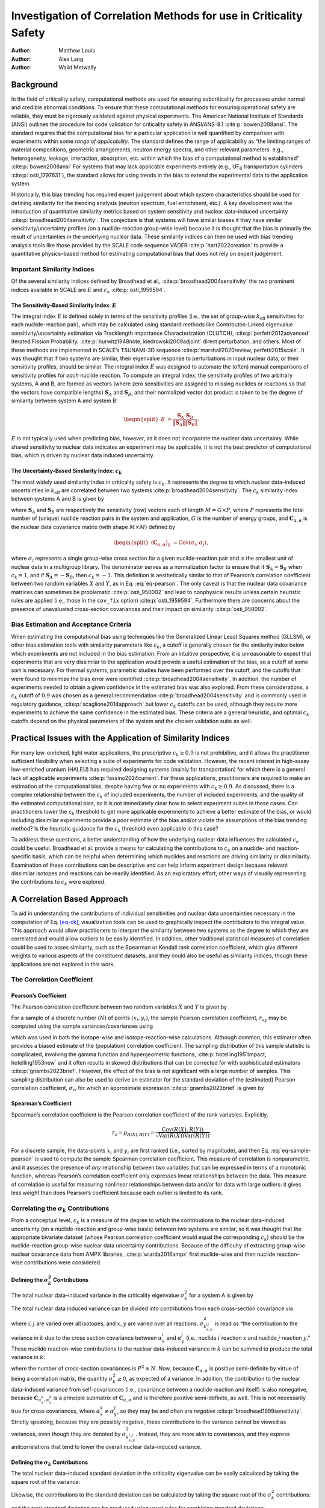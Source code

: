 ==================================================================
Investigation of Correlation Methods for use in Criticality Safety
==================================================================

:Author: Matthew Louis
:Author: Alex Lang
:Author: Walid Metwally

Background
==========

In the field of criticality safety, computational methods are used for
ensuring subcriticality for processes under normal and credible abnormal
conditions. To ensure that these computational methods for ensuring
operational safety are reliable, they must be rigorously validated
against physical experiments. The American National Institute of
Standards (ANSI) outlines the procedure for code validation for
criticality safety in ANSI/ANS-8.1 :cite:p:`bowen2008ansi`.
The standard requires that the computational bias for a particular
application is well quantified by comparison with experiments within
some *range of applicability*. The standard defines the range of
applicability as “the limiting ranges of material compositions,
geometric arrangements, neutron energy spectra, and other relevant
parameters  e.g., heterogeneity, leakage, interaction, absorption, etc.
within which the bias of a computational method is
established” :cite:p:`bowen2008ansi` For systems that may lack
applicable experiments entirely (e.g., UF\ :sub:`6` transportation
cylinders :cite:p:`osti_1797631`), the standard allows for
using trends in the bias to extend the experimental data to the
application system.

Historically, this bias trending has required expert judgement about
which system characteristics should be used for defining similarity for
the trending analysis (neutron spectrum, fuel enrichment, etc.). A key
development was the introduction of quantitative similarity metrics
based on system sensitivity and nuclear data–induced
uncertainty :cite:p:`broadhead2004sensitivity`. The conjecture
is that systems will have similar biases if they have similar
sensitivity/uncertainty profiles (on a nuclide-reaction group-wise
level) because it is thought that the bias is primarily the result of
uncertainties in the underlying nuclear data. These similarity indices
can then be used with bias trending analysis tools like those provided
by the SCALE code sequence VADER :cite:p:`hart2022creation` to
provide a quantitative physics–based method for estimating computational
bias that does not rely on expert judgement.

Important Similarity Indices
----------------------------

Of the several similarity indices defined by Broadhead et al.,
:cite:p:`broadhead2004sensitivity` the two prominent indices
available in SCALE are :math:`E` and
:math:`c_k` :cite:p:`osti_1959594`.

The Sensitivity-Based Similarity Index: :math:`E`
~~~~~~~~~~~~~~~~~~~~~~~~~~~~~~~~~~~~~~~~~~~~~~~~~

The integral index :math:`E` is defined solely in terms of the
sensitivity profiles (i.e., the set of group-wise :math:`k_{\text{eff}}`
sensitivities for each nuclide-reaction pair), which may be calculated
using standard methods like Contributon-Linked eigenvalue
sensitivity/uncertainty estimation via Tracklength importance
Characterization (CLUTCH), :cite:p:`perfetti2012advanced`
Iterated Fission
Probability, :cite:p:`hurwitz1948note, kiedrowski2009adjoint`
direct perturbation, and others. Most of these methods are implemented
in SCALE’s TSUNAMI-3D
sequence :cite:p:`marshall2020review, perfetti2015scale`. It
was thought that if two systems are similar, their eigenvalue response
to perturbations in input nuclear data, or their sensitivity profiles,
should be similar. The integral index :math:`E` was designed to automate
the (often) manual comparisons of sensitivity profiles for *each*
nuclide reaction. To compute an integral index, the sensitivity profiles
of two arbitrary systems, A and B, are formed as vectors (where zero
sensitivities are assigned to missing nuclides or reactions so that the
vectors have compatible lengths) :math:`\boldsymbol{S}_A` and
:math:`\boldsymbol{S}_B`, and their normalized vector dot product is
taken to be the degree of similarity between system A and system B:

.. math::

   \begin{split}
           E &= \frac{\boldsymbol{S}_A\cdot \boldsymbol{S}_B}{\left\lVert\boldsymbol{S}_A\right\rVert\left\lVert\boldsymbol{S}_B\right\rVert}\nonumber.
       \end{split}

:math:`E` is not typically used when predicting bias, however, as it
does not incorporate the nuclear data uncertainty. While shared
sensitivity to nuclear data indicates an experiment may be applicable,
it is not the best predictor of computational bias, which is driven by
nuclear data induced uncertainty.

The Uncertainty-Based Similarity Index: :math:`c_k`
~~~~~~~~~~~~~~~~~~~~~~~~~~~~~~~~~~~~~~~~~~~~~~~~~~~

The most widely used similarity index in criticality safety is
:math:`c_k`. It represents the degree to which nuclear data–induced
uncertainties in :math:`k_{\text{eff}}` are correlated between two
systems :cite:p:`broadhead2004sensitivity`. The :math:`c_k`
similarity index between systems A and B is given by

.. math::
   :label: eq-ck

   \label{eq-ck}
       \begin{split}
           c_k &= \frac{\boldsymbol{S}_A\boldsymbol{C}_{\alpha, \alpha}\boldsymbol{S}_B^T}{\sqrt{\left(\boldsymbol{S}_A\boldsymbol{C}_{\alpha, \alpha}\boldsymbol{S}_A^T\right)\left(\boldsymbol{S}_B\boldsymbol{C}_{\alpha, \alpha}\boldsymbol{S}_B^T\right)}},
       \end{split}

where :math:`\boldsymbol{S}_A` and :math:`\boldsymbol{S}_B` are
respectively the sensitivity (row) vectors each of length
:math:`M=G\times P`, where :math:`P` represents the total number of
(unique) nuclide reaction pairs in the system and application, :math:`G`
is the number of energy groups, and
:math:`\boldsymbol{C}_{\alpha, \alpha}` is the nuclear data covariance
matrix (with shape :math:`M\times M`) defined by

.. math::

   \begin{split}
           \left(\boldsymbol{C}_{\alpha,\alpha}\right)_{ij} &= \text{Cov}\left(\sigma_i, \sigma_j\right)\nonumber 
       \end{split},

where :math:`\sigma_i` represents a single group-wise cross section for
a given nuclide-reaction pair and is the smallest unit of nuclear data
in a multigroup library. The denominator serves as a normalization
factor to ensure that if :math:`\boldsymbol{S}_A=\boldsymbol{S}_B` when
:math:`c_k=1`, and if :math:`\boldsymbol{S}_A=-\boldsymbol{S}_B`, then
:math:`c_k=-1`. This definition is aesthetically similar to that of
Pearson’s correlation coefficient between two random variables :math:`X`
and :math:`Y`, as in Eq. :eq:`eq-pearson`. The only
caveat is that the nuclear data covariance matrices can sometimes be
problematic :cite:p:`osti_950002` and lead to nonphysical
results unless certain heuristic rules are applied (i.e., those in the
:math:`\texttt{cov\_fix}` option) :cite:p:`osti_1959594`.
Furthermore there are concerns about the presence of unevaluated
cross-section covariances and their impact on
similarity :cite:p:`osti_950002`.

Bias Estimation and Acceptance Criteria
---------------------------------------

When estimating the computational bias using techniques like the
Generalized Linear Least Squares method (GLLSM), or other bias
estimation tools with similarity parameters like :math:`c_k`, a cutoff
is generally chosen for the similarity index below which experiments are
not included in the bias estimation. From an intuitive perspective, it
is unreasonable to expect that experiments that are very dissimilar to
the application would provide a useful estimation of the bias, so a
cutoff of some sort is necessary. For thermal systems, parametric
studies have been performed over the cutoff, and the cutoffs that were
found to minimize the bias error were
identified :cite:p:`broadhead2004sensitivity`. In addition, the
number of experiments needed to obtain a given confidence in the
estimated bias was also explored. From these considerations, a
:math:`c_k` cutoff of :math:`0.9` was chosen as a general
recommendation :cite:p:`broadhead2004sensitivity` and is
commonly used in regulatory
guidance, :cite:p:`scaglione2014approach` but lower :math:`c_k`
cutoffs can be used, although they require more experiments to achieve
the same confidence in the estimated bias. These criteria are a general
heuristic, and optimal :math:`c_k` cutoffs depend on the physical
parameters of the system and the chosen validation suite as well.

Practical Issues with the Application of Similarity Indices
===========================================================

For many low-enriched, light water applications, the prescriptive
:math:`c_k\geq 0.9` is not prohibitive, and it allows the practitioner
sufficient flexibility when selecting a suite of experiments for code
validation. However, the recent interest in high-assay low-enriched
uranium (HALEU) has required designing systems (mainly for
transportation) for which there is a general lack of applicable
experiments :cite:p:`fassino2024current`. For these
applications, practitioners are required to make an estimation of the
computational bias, despite having few or no experiments with
:math:`c_k\geq 0.9`. As discussed, there is a complex relationship
between the :math:`c_k` of included experiments, the number of included
experiments, and the quality of the estimated computational bias, so it
is not immediately clear how to select experiment suites in these cases.
Can practitioners lower the :math:`c_k` threshold to get more applicable
experiments to achieve a better estimate of the bias, or would including
dissimilar experiments provide a poor estimate of the bias and/or
violate the assumptions of the bias trending method? Is the heuristic
guidance for the :math:`c_k` threshold even applicable in this case?

To address these questions, a better understanding of how the underlying
nuclear data influences the calculated :math:`c_k` could be useful.
Broadhead et al. provide a means for calculating the contributions to
:math:`c_k` on a nuclide- and reaction-specific basis, which can be
helpful when determining which nuclides and reactions are driving
similarity or dissimilarity. Examination of these contributions can be
descriptive and can help inform experiment design because relevant
dissimilar isotopes and reactions can be readily identified. As an
exploratory effort, other ways of visually representing the
contributions to :math:`c_k` were explored.

.. _sec-a-correlation-based-approach:

A Correlation Based Approach
============================

To aid in understanding the contributions of individual sensitivities
and nuclear data uncertainties necessary in the computation of Eq.
`[eq-ck] <#eq-ck>`__, visualization tools can be used to graphically
inspect the contributors to the integral value. This approach would
allow practitioners to interpret the similarity between two systems as
the degree to which they are correlated and would allow outliers to be
easily identified. In addition, other traditional statistical measures
of correlation could be used to asses similarity, such as the Spearman
or Kendall rank correlation coefficient, which give different weights to
various aspects of the constituent datasets, and they could also be
useful as similarity indices, though these applications are not explored
in this work.

.. _sec-correlation-coefficient:

The Correlation Coefficient
---------------------------

Pearson’s Coefficient
~~~~~~~~~~~~~~~~~~~~~

The Pearson correlation coefficient between two random variables
:math:`X` and :math:`Y` is given by

.. math::
   :label: eq-pearson

   \label{eq-pearson}
       \begin{split}
           \rho_{X,Y} = \frac{\text{Cov}\left(X, Y\right)}{\sqrt{\text{Var}\left(X\right)\text{Var}\left(Y\right)}}
       \end{split}.

For a sample of a discrete number (:math:`N`) of points
:math:`(x_i,y_i)`, the sample Pearson correlation coefficient,
:math:`r_{xy}` may be computed using the sample variances/covariances
using

.. math::
   :label: eq-sample-pearson

   \label{eq-sample-pearson}
       \begin{split}
           r_{xy} &= \frac{\sum_{i=1}^N\left(x_i-\overline{x}\right)\left(y_i-\overline{y}\right)}{\sqrt{\left(\sum_{i=1}^N\left(x_i - \overline{x}\right)^2\right)\left(\sum_{i=1}^N\left(y_i - \overline{y}\right)^2\right)}}
       \end{split},

which was used in both the isotope-wise and isotope-reaction–wise
calculations. Although common, this estimator often provides a biased
estimate of the (population) correlation coefficient. The sampling
distribution of this sample statistic is complicated, involving the
gamma function and hypergeometric
functions, :cite:p:`hotelling1951impact, hotelling1953new` and
it often results in skewed distributions that can be corrected for with
sophisticated estimators :cite:p:`gnambs2023brief`. However,
the effect of the bias is not significant with a large number of
samples. This sampling distribution can also be used to derive an
estimator for the standard deviation of the (estimated) Pearson
correlation coefficient, :math:`\sigma_r`, for which an approximate
expression :cite:p:`gnambs2023brief` is given by

.. math::
   :label: eq-pearson-stddev

   \label{eq-pearson-stddev}
       \sigma_r\approx \frac{1-\rho^2}{\sqrt{N-3}}.

Spearman’s Coefficient
~~~~~~~~~~~~~~~~~~~~~~

Spearman’s correlation coefficient is the Pearson correlation
coefficient of the rank variables. Explicitly,

.. math:: r_s = \rho_{R(X), R(Y)} = \frac{\text{Cov}\left(R(X), R(Y)\right)}{\sqrt{\text{Var}\left(R(X)\right)\text{Var}\left(R(Y)\right)}}\nonumber.

For a discrete sample, the data-points :math:`x_i` and :math:`y_i` are
first ranked (i.e., sorted by magnitude), and then Eq.
:eq:`eq-sample-pearson` is used to compute the
sample Spearman correlation coefficient. This measure of correlation is
nonparametric, and it assesses the presence of *any* relationship
between two variables that can be expressed in terms of a monotonic
function, whereas Pearson’s correlation coefficient only expresses
linear relationships between the data. This measure of correlation is
useful for measuring nonlinear relationships between data and/or for
data with large outliers: it gives less weight than does Pearson’s
coefficient because each outlier is limited to its rank.

Correlating the :math:`\sigma_k` Contributions
----------------------------------------------

From a conceptual level, :math:`c_k` is a measure of the degree to which
the contributions to the nuclear data–induced uncertainty (on a
nuclide-reaction and group-wise basis) between two systems are similar,
so it was thought that the appropriate bivariate dataset (whose Pearson
correlation coefficient would equal the corresponding :math:`c_k`)
should be the nuclide-reaction group-wise nuclear data uncertainty
contributions. Because of the difficulty of extracting group-wise
nuclear covariance data from AMPX
libraries, :cite:p:`wiarda2016ampx` first nuclide-wise and then
nuclide reaction– wise contributions were considered.

Defining the :math:`\sigma_k^2` Contributions
~~~~~~~~~~~~~~~~~~~~~~~~~~~~~~~~~~~~~~~~~~~~~

The total nuclear data–induced variance in the criticality eigenvalue
:math:`\sigma_k^2` for a system A is given by

.. math::
   :label: eq-sigmaksq

   \label{eq-sigmaksq}
   \begin{split}
        \sigma_k^2 = \boldsymbol{S}_A \boldsymbol{C}_{\alpha,\alpha}\boldsymbol{S}_A^T\nonumber
    \end{split}.

The total nuclear data induced variance can be divided into
contributions from each cross-section covariance via

.. math::
   :label: eq-sigmaksq-nuclide-reaction

   \label{eq-sigmaksq-nuclide-reaction}
       \begin{split}
           \sigma_{k^{i,j}_{x,y}}^2 &= \boldsymbol{S}_{k_{x}^{i}} \boldsymbol{C}_{\alpha_x^k,\alpha_y^j}\boldsymbol{S}_{k_y^j}^T
       \end{split},

where :math:`i, j` are varied over all isotopes, and :math:`x,y` are
varied over all reactions. :math:`\sigma_{k_{x,y}^{ij}}^2` is read as
“the contribution to the variance in :math:`k` due to the cross section
covariance between :math:`\alpha_x^i` and :math:`\alpha_y^j` (i.e.,
nuclide :math:`i` reaction :math:`x` and nuclide :math:`j` reaction
:math:`y`.” These nuclide reaction–wise contributions to the nuclear
data–induced variance in :math:`k` can be summed to produce the total
variance in :math:`k`:

.. math::
   :label: eq-variance-k-sum

   \label{eq-variance-k-sum}
       \sigma_k^2 = \sum_{i,j,x,y}\sigma_{k^{i,j}_{x,y}}^2,

where the number of cross-section covariances is :math:`P^2\equiv N`.
Now, because :math:`\boldsymbol{C}_{\alpha,\alpha}` is positive
semi-definite by virtue of being a correlation matrix, the quantity
:math:`\sigma_k^2 \geq 0`, as expected of a variance. In addition, the
contribution to the nuclear data–induced variance from self-covariances
(i.e., covariance between a nuclide reaction and itself) is also
nonegative, because :math:`\boldsymbol{C}_{\alpha_x^k, \alpha_x^k}` is a
principle submatrix of :math:`\boldsymbol{C}_{\alpha, \alpha}` and is
therefore positive semi-definite, as well. This is not necessarily true
for cross covariances, where :math:`\alpha_x^k\neq \alpha_y^j`, so they
may be and often are
*negative* :cite:p:`broadhead1999sensitivity`. Strictly
speaking, because they are possibly negative, these contributions to the
variance cannot be viewed as variances, even though they are denoted by
:math:`\sigma_{k_{x,y}^{i,j}}^2`. Instead, they are more akin to
covariances, and they express anitcorrelations that tend to lower the
overall nuclear data–induced variance.

Defining the :math:`\sigma_k` Contributions
~~~~~~~~~~~~~~~~~~~~~~~~~~~~~~~~~~~~~~~~~~~

The total nuclear data–induced standard deviation in the criticality
eigenvalue can be easily calculated by taking the square root of the
variance:

.. math::
   :label: eq-sigmak

   \label{eq-sigmak}
       \begin{split}
           \sigma_k &= \sqrt{\sigma_k^2} = \sqrt{\boldsymbol{S}_A \boldsymbol{C}_{\alpha,\alpha}\boldsymbol{S}_A^T}
       \end{split}.

Likewise, the contributions to the standard deviation can be calculated
by taking the square root of the :math:`\sigma_k^2` contributions:

.. math::
   :label: eq-sigmak-nuclide-reaction

   \label{eq-sigmak-nuclide-reaction}
       \begin{split}
           \sigma_{k^{i,j}_{x,y}} &= \sqrt{\boldsymbol{S}_{k_{x}^{i}} \boldsymbol{C}_{\alpha_x^k,\alpha_y^j}\boldsymbol{S}_{k_y^j}^T}
       \end{split},

and the total standard deviation can be produced using usual rules for
combining standard deviations:

.. math::

   \begin{split}
           \sigma_k &= \sqrt{ \sum_{i,j,x,y}\sigma_{k^{i,j}_{x,y}}^2}\nonumber
       \end{split}.

However, because not all :math:`\sigma_{k^{i,j}_{x,y}}^2` are guaranteed
to be positive, some of the :math:`\sigma_{k^{i,j}_{x,y}}`, may be
*imaginary*. This is no issue for the above equation, because only the
squares of these values are summed together to calculate
:math:`\sigma_k`. From a physical standpoint, like their squared
counterparts, these negative contributions to the standard deviation
represent anticorrelations in the nuclear data that tend to decrease the
total nuclear data–induced standard deviation. Opting to express this,
one could define the (formally) imaginary standard deviations to be
*negative* and could define a new rule for combining contributions—let
:math:`C_+= \{(i,j,x,y)\ |\ \sigma_{i,j,x,y}\geq 0\}`,
:math:`C_-= \{(i,j,x,y)\ |\ \sigma_{i,j,x,y}< 0\}`.

.. math::

   \begin{split}
           \sigma_k &= \sqrt{\sum_{i,j,x,y\in C_+}\left(\sigma_{k^{i,j}_{x,y}}\right)^2 - \sum_{i,j,x,y\in C_+}\left(\sigma_{k^{i,j}_{x,y}}\right)^2}\nonumber
       \end{split}

This is the approach used in the SAMS sequence.

Results and Implementation
--------------------------

In the interest of creating a tool that could be used by a practitioner
and to act as a specification for a potential future implementation in
the SCALE TSUNAMI-IP code, a fully fledged python module was created to
implement the correlation methods briefly described above. The code is
available `here <https://github.com/mlouis9/tsunami_ip_utils>`__. The
goal was to design a tool that could easily be used by a practitioner to
examine the contributions to similarity indices, so an interactive
plotting framework was chosen. Plotly is a python framework for easily
creating interactive web-based apps and is often used for
production-level scientific visualization
workflows :cite:p:`dabbas2021interactive`.

Isotope-Wise
~~~~~~~~~~~~

An example of the isotope-wise contribution plots is shown in
:numref:`fig-isotope-wise-hmf-example`. In general, an imperfect
correspondence with the calculated correlation coefficient and the
TSUNAMI-IP :math:`c_k` value was observed. A subset of experiments from
the Verified, Archived Library of Inputs and Data (VALID) in the mixed
U/Pu thermal compound (MCT) and the highly enriched uranium fast metal
(HMF) series were analyzed; the results are shown in
:numref:`fig-isotope-wise-hmf-comparison` and
:numref:`fig-isotope-wise-mct-comparison`,
indicating good agreement for cases with large :math:`c_k`.

.. figure:: media/isotope_wise_HMF_example.png
   :alt: An isotope-wise Plotly correlation plot between an experiment and application taken from the HMF series of critical experiments
   :name: fig-isotope-wise-hmf-example

   An isotope-wise Plotly correlation plot between an experiment and
   application taken from the HMF series of critical experiments

.. -----------------------------------------------------------------------------------------------------------------------
.. Subfigure
.. -----------------------------------------------------------------------------------------------------------------------

.. raw:: html

   <div class="figures-container">
       <div class="figure">
           <img src="../_static/media/isotope_wise_HMF_calculated.png" alt="Calculated">
           <figcaption>Calculated</figcaption>
       </div>
       <div class="figure">
           <img src="../_static/media/isotope_wise_HMF_tsunami_ip.png" alt="TSUNAMI-IP">
           <figcaption>TSUNAMI-IP</figcaption>
       </div>
       <div class="figure">
           <img src="../_static/media/isotope_wise_HMF_percent_diff.png" alt="Percent Difference">
           <figcaption>Percent Difference</figcaption>
       </div>
    </div>
.. figure:: /_static/media/transparent.jpg
   :name: fig-isotope-wise-hmf-comparison

   Isotope-wise comparison of calculated correlation coefficients and TSUNAMI-IP :math:`c_k` values for the HMF series of 
   critical experiments :cite:p:`bess2019international`

.. -----------------------------------------------------------------------------------------------------------------------


.. -----------------------------------------------------------------------------------------------------------------------
.. Subfigure
.. -----------------------------------------------------------------------------------------------------------------------

.. raw:: html

   <div class="figures-container">
       <div class="figure">
           <img src="../_static/media/isotope_wise_MCT_calculated.png" alt="Calculated">
           <figcaption>Calculated</figcaption>
       </div>
       <div class="figure">
           <img src="../_static/media/isotope_wise_MCT_tsunami_ip.png" alt="TSUNAMI-IP">
           <figcaption>TSUNAMI-IP</figcaption>
       </div>
       <div class="figure">
           <img src="../_static/media/isotope_wise_MCT_percent_diff.png" alt="Percent Difference">
           <figcaption>Percent Difference</figcaption>
       </div>
    </div>
.. figure:: /_static/media/transparent.jpg
   :name: fig-isotope-wise-mct-comparison

   Isotope-wise comparison of calculated correlation coefficients and TSUNAMI-IP :math:`c_k` values for the MCT series of 
   critical experiments :cite:p:`bess2019international`

.. -----------------------------------------------------------------------------------------------------------------------

Isotope-Reaction–Wise
~~~~~~~~~~~~~~~~~~~~~

For reactions, the contribution correlation plots are as shown in 
:numref:`fig-isotope-reaction-wise-hmf-example`. Again, several test
cases were analyzed, and the results showing the difference in the
calculated and TSUNAMI-IP :math:`c_k` values are shown in 
:numref:`fig-isotope-reaction-wise-hmf-comparison`
and
:numref:`fig-isotope-reaction-wise-mct-comparison`.
The results show good agreement except for the HMF cases, in which the
errors are as large as 20%, and are not generally correlated with
smaller :math:`c_k`.

.. figure:: media/isotope_reaction_wise_HMF_example.png
   :alt: A Reaction–wise Plotly correlation plot between an experiment and application taken from the HMF series of critical experiments
   :name: fig-isotope-reaction-wise-hmf-example

   A Reaction–wise Plotly correlation plot between an experiment and
   application taken from the HMF series of critical experiments

.. -----------------------------------------------------------------------------------------------------------------------
.. Subfigure
.. -----------------------------------------------------------------------------------------------------------------------

.. raw:: html

   <div class="figures-container">
       <div class="figure">
           <img src="../_static/media/isotope_reaction_wise_HMF_calculated.png" alt="Calculated">
           <figcaption>Calculated</figcaption>
       </div>
       <div class="figure">
           <img src="../_static/media/isotope_reaction_wise_HMF_tsunami_ip.png" alt="TSUNAMI-IP">
           <figcaption>TSUNAMI-IP</figcaption>
       </div>
       <div class="figure">
           <img src="../_static/media/isotope_reaction_wise_HMF_percent_diff.png" alt="Percent Difference">
           <figcaption>Percent Difference</figcaption>
       </div>
    </div>
.. figure:: /_static/media/transparent.jpg
   :name: fig-isotope-reaction-wise-hmf-comparison

   Isotope-reaction-wise comparison of calculated correlation coefficients and TSUNAMI-IP :math:`c_k` values for the HMF series of 
   critical experiments :cite:p:`bess2019international`

.. -----------------------------------------------------------------------------------------------------------------------

.. -----------------------------------------------------------------------------------------------------------------------
.. Subfigure
.. -----------------------------------------------------------------------------------------------------------------------

.. raw:: html

   <div class="figures-container">
       <div class="figure">
           <img src="../_static/media/isotope_reaction_wise_MCT_calculated.png" alt="Calculated">
           <figcaption>Calculated</figcaption>
       </div>
       <div class="figure">
           <img src="../_static/media/isotope_reaction_wise_MCT_tsunami_ip.png" alt="TSUNAMI-IP">
           <figcaption>TSUNAMI-IP</figcaption>
       </div>
       <div class="figure">
           <img src="../_static/media/isotope_reaction_wise_MCT_percent_diff.png" alt="Percent Difference">
           <figcaption>Percent Difference</figcaption>
       </div>
    </div>
.. figure:: /_static/media/transparent.jpg
   :name: fig-isotope-reaction-wise-mct-comparison

   Isotope-reaction-wise comparison of calculated correlation coefficients and TSUNAMI-IP :math:`c_k` values for the MCT series of 
   critical experiments :cite:p:`bess2019international`

.. -----------------------------------------------------------------------------------------------------------------------

Consistent Random Variables
===========================

To find a method that better agrees with the calculated :math:`c_k`
value, a set of consistent random variables was selected with a
correlation coefficient calculated with Eq.
:eq:`eq-pearson`. One identified pair is given below:

.. math::
   :label: eq-variable-definition

   \label{eq-variable-definition}
       \begin{split}
           X &= \boldsymbol{S}_A\cdot \boldsymbol{\sigma}\equiv \sum_{i=1}^NS_{A,i}\sigma_i\\
           Y &= \boldsymbol{S}_B\cdot \boldsymbol{\sigma}\equiv \sum_{i=1}^NS_{B,i}\sigma_i,
       \end{split}

where :math:`\boldsymbol{\sigma}` is a row vector of length :math:`M`
representing the underlying nuclear data *treated as a random variable*,
and :math:`\boldsymbol{S}_A` and :math:`\boldsymbol{S}_B` are row
vectors containing the nuclide reaction and group-wise sensitivities for
systems :math:`A` and :math:`B`. Defining random variables in this way
does not require Eq. :eq:`eq-sample-pearson`
because the underlying random variables are known, and Eq.
:eq:`eq-pearson` can be used instead. This way, the
formula for the correlation coefficient does not explicitly depend on
the sample size :math:`N` as in the previous case. First note that

.. math::

   \begin{split}
       \text{Var}\left(X\right) &= \text{Var}\left(\sum_{i=1}^N S_{A,i} \sigma_i\right)\nonumber\\
       &= \sum_{i,j=1}^N S_{A,i} S_{A,j} \text{Cov}\left(\sigma_i, \sigma_j\right)\hspace{5mm}\text{by Eq.}~\eqref{eq-variance-linear-combination}
   \end{split}

Now, because :math:`\sigma_i` and :math:`\sigma_j` represent the
group-wise cross section for a given nuclide reaction pair treated as a
random variable, the following identification is possible:

.. math::

   \begin{split}
           \left(\boldsymbol{C}_{\alpha,\alpha}\right)_{ij}&= \text{Cov}\left(\sigma_i, \sigma_j\right)\nonumber
       \end{split}.

The above expression for :math:`\text{Var}\left(X\right)` can be written
more succinctly as a matrix vector product with the covariance matrix:
:math:`\boldsymbol{C}_{\alpha\alpha}`

.. math::

   \begin{split}
           \sum_{i,j=1}^NS_{A,i}S_{A,j}\text{Cov}\left(\sigma_i, \sigma_j\right)&= \boldsymbol{S}_A \boldsymbol{C}_{\alpha,\alpha}\boldsymbol{S}_A^T\nonumber
       \end{split}

Likewise,

.. math::

   \begin{split}
           \text{Var}\left(Y\right) &= \boldsymbol{S}_B \boldsymbol{C}_{\alpha,\alpha}\boldsymbol{S}_B^T\nonumber
       \end{split},

and

.. math::

   \begin{split}
           \text{Cov}\left(X, Y\right) &= \text{Cov}\left(\sum_{i=1}^NS_{A,i}\sigma_i, \sum_{i=1}^NS_{B,i}\sigma_i\right)\nonumber\\
           &= \sum_{i,j=1}^NS_{A,i}S_{B,j}\text{Cov}\left(\sigma_i, \sigma_j\right)\\
           &= \boldsymbol{S}_A \boldsymbol{C}_{\alpha,\alpha}\boldsymbol{S}_B^T.
       \end{split}

Substituting the above expressions into Eq.
:eq:`eq-pearson` gives

.. math::

   \begin{split}
           \frac{\boldsymbol{S}_A\boldsymbol{C}_{\alpha, \alpha}\boldsymbol{S}_B^T}{\sqrt{\left(\boldsymbol{S}_A\boldsymbol{C}_{\alpha, \alpha}\boldsymbol{S}_A^T\right)\left(\boldsymbol{S}_B\boldsymbol{C}_{\alpha, \alpha}\boldsymbol{S}_B^T\right)}}&\equiv c_k\nonumber
       \end{split}.

.. _sec-relation-to-the-bias:

Relation to the Bias
--------------------

Note that the variance and covariance of a random variable are invariant
to constant shifts, as shown in Eq.
:eq:`eq-shift-property-variance`, so the
following pairs of random variables have the same correlation
coefficient:

.. math::

   \begin{split}
           X&= \boldsymbol{S}_A\cdot \boldsymbol{\sigma} - \boldsymbol{S}_A\cdot \boldsymbol{\overline{\sigma}}\nonumber\\
           &= \boldsymbol{S}_A\cdot \left(\boldsymbol{\sigma} - \boldsymbol{\overline{\sigma}}\right)\\
           &= \boldsymbol{S}_A\cdot \boldsymbol{\Delta \sigma}\\
           Y &= \boldsymbol{S}_B\cdot \boldsymbol{\Delta \sigma},
       \end{split}

where :math:`\boldsymbol{\Delta \sigma}` is a vector containing the
differences of the cross sections from their mean values (e.g., those
reported in the multigroup library used by SCALE). In this form, it is
more apparent that random variables :math:`X` and :math:`Y` represent
the perturbation in :math:`k` as a result of random perturbations in the
underlying cross-section data. That is, :math:`X=\Delta k_A` and
:math:`Y=\Delta k_B`, if they are viewed as random variables. This can
be taken further by adding the mean :math:`k_{\text{eff}}` reported by a
transport code using the mean cross sections to both :math:`X` and
:math:`Y`, because it is simply a constant and does not change the
correlation coefficient.

.. math::

   \begin{split}
           X&= \overline{k}_A +\boldsymbol{S}_A\cdot \boldsymbol{\Delta \sigma}= \overline{k}_A + \Delta k_A\equiv k_{A,\text{calculated}}\nonumber\\
           Y &= \overline{k}_B + \boldsymbol{S}_B\cdot \boldsymbol{\Delta \sigma}= \overline{k}_B + \Delta k_B\equiv k_{B,\text{calculated}}.
       \end{split}

In other words, the random variables :math:`X` and :math:`Y` represent
the :math:`k_{\text{eff}}` of system :math:`A` and :math:`B` if they are
treated as random variables (where the variation comes from variations
in the underlying cross-section data). As a final step, assuming that
for system :math:`A` and :math:`B`, a *true* :math:`k_{\text{eff}}`
value exists, it can be subtracted from :math:`X` and :math:`Y` because,
again, it is simply a constant:

.. math::

   \begin{split}
           X&= k_{A,\text{calculated}} - k_{A,\text{expected}}\equiv \text{Bias}_A\nonumber\\
           Y&= k_{B,\text{calculated}} - k_{B,\text{expected}}\equiv \text{Bias}_B.
       \end{split}

This interpretation makes it clear that the reported correlation
coefficient :math:`c_k` represents the correlation of the biases between
the two systems if viewed as random variables. This should be expected
because, if the underlying nuclear data change for a given nuclide
reaction pair as caused by measurement uncertainty (represented by
:math:`\boldsymbol{\sigma}` being treated as a random variable), then it
will induce similar changes in the bias of system :math:`A` and system
:math:`B` if they are correlated (if they depend similarly on the
cross-section uncertainties), but this will not occur if the cause is
not measurement uncertainty.

Implementation
--------------

To compute the correlation coefficient using the two random variables
defined above, it is necessary to sample from them and then compute the
sample Pearson correlation coefficient given in Eq.
:eq:`eq-sample-pearson`. SCALE’s sampler utility
has the capability to randomly sample cross sections consistent with a
specified nuclear data and nuclear data covariance library. This utility
reads a set of statically generated cross-section perturbation factors
(1,000 samples total in SCALE 6.3
libraries :cite:p:`osti_1959594`) and generates a perturbed
cross-section library which can then be read using standard AMPX
processing utilities :cite:p:`osti_1959594`. To avoid having to
read and write perturbed cross-section libraries repeatedly for
different experiment application pairs, all of the perturbed libraries
were generated, read, and then cached as ``.pkl`` files. For a given
experiment application pair, the sensitivity data files are read,
:math:`\boldsymbol{S}_A` and :math:`\boldsymbol{S}_B` are generated, and
then the dot product is taken with a (cached) sampled perturbed
cross-section library to generate each point in the correlation plot, as
shown in Eq. :eq:`eq-variable-definition`.

.. _manual-final-results:

Results
-------

An example plot is presented in :numref:`fig-perturbation-example`,
showing near-agreement between the calculated and TSUNAMI-IP values. As
before, the errors were calculated for a set of experiments, and the
results are shown in
:numref:`fig-perturbation-mct-comparison`
and
:numref:`fig-perturbation-hmf-comparison`.
Despite the clean theoretical derivation in the previous section, the
errors are *very* large (for the MCT cases, as high as 100%). The
calculated errors are much larger than the sample standard deviation
calculated by Eq. :eq:`eq-pearson-stddev`. For
:math:`N=500` and :math:`\rho=0.8` (smaller :math:`\rho` implies larger
uncertainty, so :math:`\rho=0.8` is conservative),
:math:`\sigma_r\approx 0.016`, which implies a 2\ :math:`\sigma` percent
difference of :math:`\sim 4\%`, which is much smaller than the observed
errors.

.. figure:: media/perturbation_HMF_example.png
   :alt: A correlation plot generated using the variables defined in Eq. :eq:`eq-variable-definition` for a given experiment application pair from the HMF series of critical experiments
   :name: fig-perturbation-example

   A correlation plot generated using the variables defined in Eq.
   :eq:`eq-variable-definition` for a given
   experiment application pair from the HMF series of critical
   experiments

.. -----------------------------------------------------------------------------------------------------------------------
.. Subfigure
.. -----------------------------------------------------------------------------------------------------------------------

.. raw:: html

   <div class="figures-container">
       <div class="figure">
           <img src="../_static/media/perturbation_HMF_calculated.png" alt="Calculated">
           <figcaption>Calculated</figcaption>
       </div>
       <div class="figure">
           <img src="../_static/media/perturbation_HMF_tsunami_ip.png" alt="TSUNAMI-IP">
           <figcaption>TSUNAMI-IP</figcaption>
       </div>
       <div class="figure">
           <img src="../_static/media/perturbation_HMF_percent_diff.png" alt="Percent Difference">
           <figcaption>Percent Difference</figcaption>
       </div>
    </div>
.. figure:: /_static/media/transparent.jpg
   :name: fig-perturbation-hmf-comparison

   Comparison of calculated correlation coefficients using the nuclear data sampling method (with 500 points) and TSUNAMI-IP 
   :math:`c_k`` values for the HMF series of critical experiments :cite:p:`bess2019international`

.. -----------------------------------------------------------------------------------------------------------------------

.. -----------------------------------------------------------------------------------------------------------------------
.. Subfigure
.. -----------------------------------------------------------------------------------------------------------------------

.. raw:: html

   <div class="figures-container">
       <div class="figure">
           <img src="../_static/media/perturbation_MCT_calculated.png" alt="Calculated">
           <figcaption>Calculated</figcaption>
       </div>
       <div class="figure">
           <img src="../_static/media/perturbation_MCT_tsunami_ip.png" alt="TSUNAMI-IP">
           <figcaption>TSUNAMI-IP</figcaption>
       </div>
       <div class="figure">
           <img src="../_static/media/perturbation_MCT_percent_diff.png" alt="Percent Difference">
           <figcaption>Percent Difference</figcaption>
       </div>
    </div>
.. figure:: /_static/media/transparent.jpg
   :name: fig-perturbation-mct-comparison

   Comparison of calculated correlation coefficients using the nuclear data sampling method (with 500 points) and TSUNAMI-IP 
   :math:`c_k` values for the MCT series of critical experiments :cite:p:`bess2019international`

.. -----------------------------------------------------------------------------------------------------------------------

Future Work
===========

The uncertainty contribution correlations shown in Section
`3 <#sec-a-correlation-based-approach>`__ may have better correspondence
with the TSUNAMI-IP :math:`c_k` if the full energy-dependent uncertainty
contributions are used instead. When :math:`c_k` is computed in
TSUNAMI-IP, the full energy-dependent data are used, and in the energy
integration, some data about system similarity are evidently lost. In
general, a better mathematical understanding of the contribution
correlations is required to understand its relation to :math:`c_k`.

In addition, the inconsistency with the nuclear data sampling method
must be understood. It is possible that there is a subtle difference in
how :math:`c_k` is calculated in TSUNAMI-IP that’s causing the
discrepancy. In any case, wildly different calculated correlations in
cases like :numref:`fig-perturbation-mct-bad-example` need to be
understood. In this case, not only is the correlation coefficient wrong
in magnitude, but it is even wrong in direction. Also, the scales of the
application and experiment are *very* different. If these values are
truly to be interpreted as :math:`\Delta k`\ s (as Section
`4.1 <#sec-relation-to-the-bias>`__ would suggest), then the values of
:math:`\pm 1` shown in :numref:`fig-perturbation-mct-bad-example`
are concerningly large and inconsistent with the calculated nuclear
data–induced uncertainty of :math:`\sim 1-5\%`.(i.e., a :math:`\Delta k`
of :math:`\pm 1` from nuclear data–induced uncertainty is several orders
of magnitude larger than the reported standard deviation, which is
impossibly unlikely). There may also be a discrepancy with how redundant
reactions (e.g., “total” or “capture” in SCALE) are handled in
TSUNAMI-IP. This idea could further be evaluated by explicitly computing
:math:`k_{\text{eff}}` for a system and application subject to randomly
sampled cross sections using SCALE’s sampler
routine :cite:p:`osti_1959594`.

.. figure:: media/perturbation_MCT_bad_example.png
   :alt: An MCT case with exceptionally large disagreement with the TSUNAMI-IP calculated :math:`c_k`
   :name: fig-perturbation-mct-bad-example

   An MCT case with exceptionally large disagreement with the TSUNAMI-IP
   calculated :math:`c_k`

If these discrepancies can be better understood and/or eliminated, then
these methods will provide a faithful (or at least heuristic)
interpretation of :math:`c_k` and may be the first step on the path to
gaining a better understanding of which experiments are truly
appropriate for code validation.

Acknowledgments
===============

This work was supported in part by the US Department of Energy, Office
of Science, Office of Workforce Development for Teachers and Scientists
(WDTS) under the Science Undergraduate Laboratory Internships Program
(SULI).

.. bibliography::

Relevant Identities
===================

Variance of an Arbitrary Linear Combination of Random Variables
---------------------------------------------------------------

.. math::
   :label: eq-variance-linear-combination

   \label{eq-variance-linear-combination}
       \begin{split}
           \text{Var}\left(\sum_{i=1}^N a_iX_i\right)&= \sum_{i=1}^N\sum_{j=1}^Na_ia_j\text{Cov}\left(X_i, X_j\right)\\
           &\equiv \sum_{i,j=1}^Na_ia_j\text{Cov}\left(X_i, X_j\right)\\
           &=\sum_{i=1}^Na_i^2\text{Cov}\left(X_i, X_i\right) + \sum_{i,j=1, i\neq j}^Na_ia_j\text{Cov}\left(X_i, X_j\right)\\
           &=\sum_{i=1}^Na_i^2\text{Var}\left(X_i\right) + \sum_{i,j=1, i\neq j}^Na_ia_j\text{Cov}\left(X_i, X_j\right),
       \end{split}

which is the form often given in textbooks.

Bilinearity of the Covariance
-----------------------------

The covariance is linear in one argument at a time:

.. math::
   :label: eq-covariance-bilinearity

   \label{eq-covariance-bilinearity}
       \begin{split}
           \text{Cov}\left(\sum_ia_i X_i, Y\right) &= \sum_i a_i \text{Cov}\left(X_i, Y\right)\nonumber\\
           \text{Cov}\left(X, \sum_ib_iY_i\right) &= \sum_i b_i \text{Cov}\left(X, Y_i\right)\\
           \implies \text{Cov}\left(\sum_ia_i X_i, \sum_ib_iY_i\right)&=\sum_ia_i\text{Cov}\left(X_i, \sum_ib_iY_i\right)\\
           &\hspace{5mm}\text{By bilinearity in the first argument}\\
           &=\sum_{i,j}a_ib_j\text{Cov}\left(X_i, Y_j\right)\\
           &\hspace{5mm}\text{By bilinearity in the second argument}
       \end{split}

Shift Independence of Variance
------------------------------

For a random variable :math:`X`, the variance of a *shifted* random
variable :math:`Y=X-a` is the same:

.. math::
   :label: eq-shift-property-variance

   \label{eq-shift-property-variance}
       \text{Var}\left(X-a\right) = \text{Var}\left(X\right).